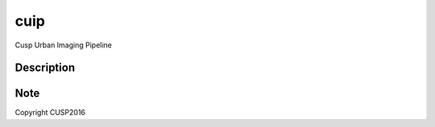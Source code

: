 ====
cuip
====


Cusp Urban Imaging Pipeline


Description
===========




Note
====

Copyright CUSP2016
